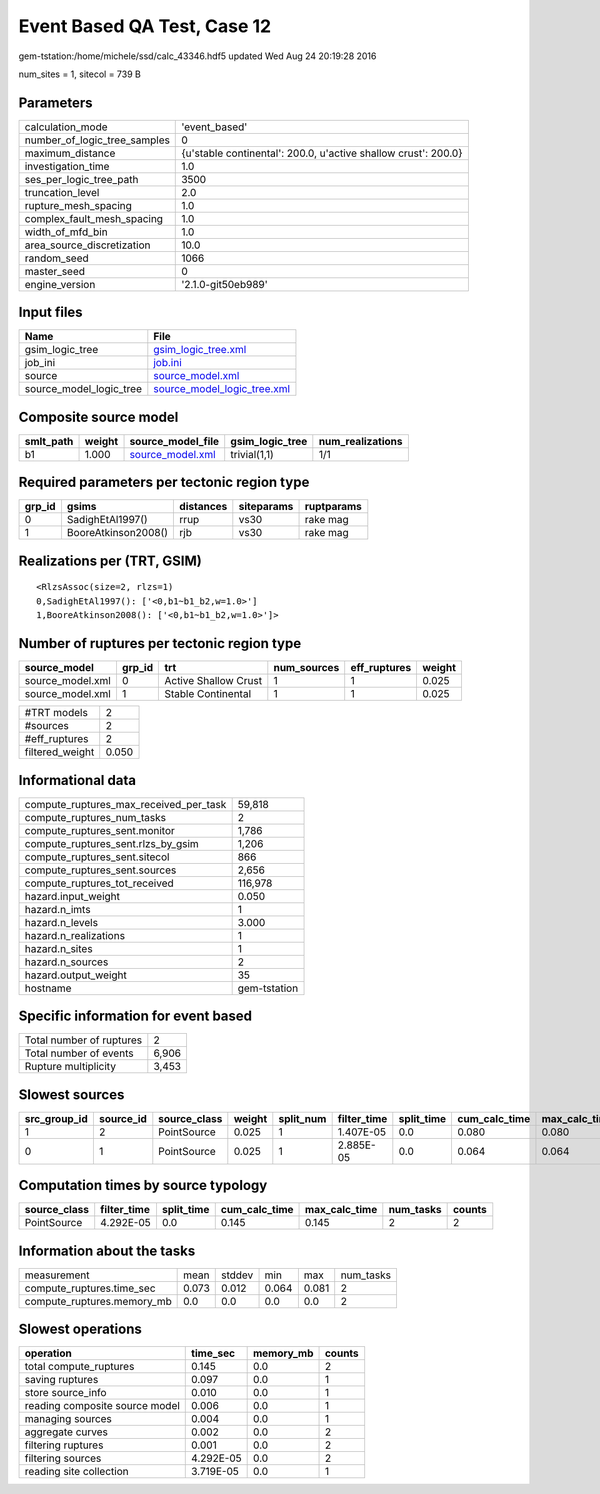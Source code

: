Event Based QA Test, Case 12
============================

gem-tstation:/home/michele/ssd/calc_43346.hdf5 updated Wed Aug 24 20:19:28 2016

num_sites = 1, sitecol = 739 B

Parameters
----------
============================ ==============================================================
calculation_mode             'event_based'                                                 
number_of_logic_tree_samples 0                                                             
maximum_distance             {u'stable continental': 200.0, u'active shallow crust': 200.0}
investigation_time           1.0                                                           
ses_per_logic_tree_path      3500                                                          
truncation_level             2.0                                                           
rupture_mesh_spacing         1.0                                                           
complex_fault_mesh_spacing   1.0                                                           
width_of_mfd_bin             1.0                                                           
area_source_discretization   10.0                                                          
random_seed                  1066                                                          
master_seed                  0                                                             
engine_version               '2.1.0-git50eb989'                                            
============================ ==============================================================

Input files
-----------
======================= ============================================================
Name                    File                                                        
======================= ============================================================
gsim_logic_tree         `gsim_logic_tree.xml <gsim_logic_tree.xml>`_                
job_ini                 `job.ini <job.ini>`_                                        
source                  `source_model.xml <source_model.xml>`_                      
source_model_logic_tree `source_model_logic_tree.xml <source_model_logic_tree.xml>`_
======================= ============================================================

Composite source model
----------------------
========= ====== ====================================== =============== ================
smlt_path weight source_model_file                      gsim_logic_tree num_realizations
========= ====== ====================================== =============== ================
b1        1.000  `source_model.xml <source_model.xml>`_ trivial(1,1)    1/1             
========= ====== ====================================== =============== ================

Required parameters per tectonic region type
--------------------------------------------
====== =================== ========= ========== ==========
grp_id gsims               distances siteparams ruptparams
====== =================== ========= ========== ==========
0      SadighEtAl1997()    rrup      vs30       rake mag  
1      BooreAtkinson2008() rjb       vs30       rake mag  
====== =================== ========= ========== ==========

Realizations per (TRT, GSIM)
----------------------------

::

  <RlzsAssoc(size=2, rlzs=1)
  0,SadighEtAl1997(): ['<0,b1~b1_b2,w=1.0>']
  1,BooreAtkinson2008(): ['<0,b1~b1_b2,w=1.0>']>

Number of ruptures per tectonic region type
-------------------------------------------
================ ====== ==================== =========== ============ ======
source_model     grp_id trt                  num_sources eff_ruptures weight
================ ====== ==================== =========== ============ ======
source_model.xml 0      Active Shallow Crust 1           1            0.025 
source_model.xml 1      Stable Continental   1           1            0.025 
================ ====== ==================== =========== ============ ======

=============== =====
#TRT models     2    
#sources        2    
#eff_ruptures   2    
filtered_weight 0.050
=============== =====

Informational data
------------------
====================================== ============
compute_ruptures_max_received_per_task 59,818      
compute_ruptures_num_tasks             2           
compute_ruptures_sent.monitor          1,786       
compute_ruptures_sent.rlzs_by_gsim     1,206       
compute_ruptures_sent.sitecol          866         
compute_ruptures_sent.sources          2,656       
compute_ruptures_tot_received          116,978     
hazard.input_weight                    0.050       
hazard.n_imts                          1           
hazard.n_levels                        3.000       
hazard.n_realizations                  1           
hazard.n_sites                         1           
hazard.n_sources                       2           
hazard.output_weight                   35          
hostname                               gem-tstation
====================================== ============

Specific information for event based
------------------------------------
======================== =====
Total number of ruptures 2    
Total number of events   6,906
Rupture multiplicity     3,453
======================== =====

Slowest sources
---------------
============ ========= ============ ====== ========= =========== ========== ============= ============= =========
src_group_id source_id source_class weight split_num filter_time split_time cum_calc_time max_calc_time num_tasks
============ ========= ============ ====== ========= =========== ========== ============= ============= =========
1            2         PointSource  0.025  1         1.407E-05   0.0        0.080         0.080         1        
0            1         PointSource  0.025  1         2.885E-05   0.0        0.064         0.064         1        
============ ========= ============ ====== ========= =========== ========== ============= ============= =========

Computation times by source typology
------------------------------------
============ =========== ========== ============= ============= ========= ======
source_class filter_time split_time cum_calc_time max_calc_time num_tasks counts
============ =========== ========== ============= ============= ========= ======
PointSource  4.292E-05   0.0        0.145         0.145         2         2     
============ =========== ========== ============= ============= ========= ======

Information about the tasks
---------------------------
========================== ===== ====== ===== ===== =========
measurement                mean  stddev min   max   num_tasks
compute_ruptures.time_sec  0.073 0.012  0.064 0.081 2        
compute_ruptures.memory_mb 0.0   0.0    0.0   0.0   2        
========================== ===== ====== ===== ===== =========

Slowest operations
------------------
============================== ========= ========= ======
operation                      time_sec  memory_mb counts
============================== ========= ========= ======
total compute_ruptures         0.145     0.0       2     
saving ruptures                0.097     0.0       1     
store source_info              0.010     0.0       1     
reading composite source model 0.006     0.0       1     
managing sources               0.004     0.0       1     
aggregate curves               0.002     0.0       2     
filtering ruptures             0.001     0.0       2     
filtering sources              4.292E-05 0.0       2     
reading site collection        3.719E-05 0.0       1     
============================== ========= ========= ======